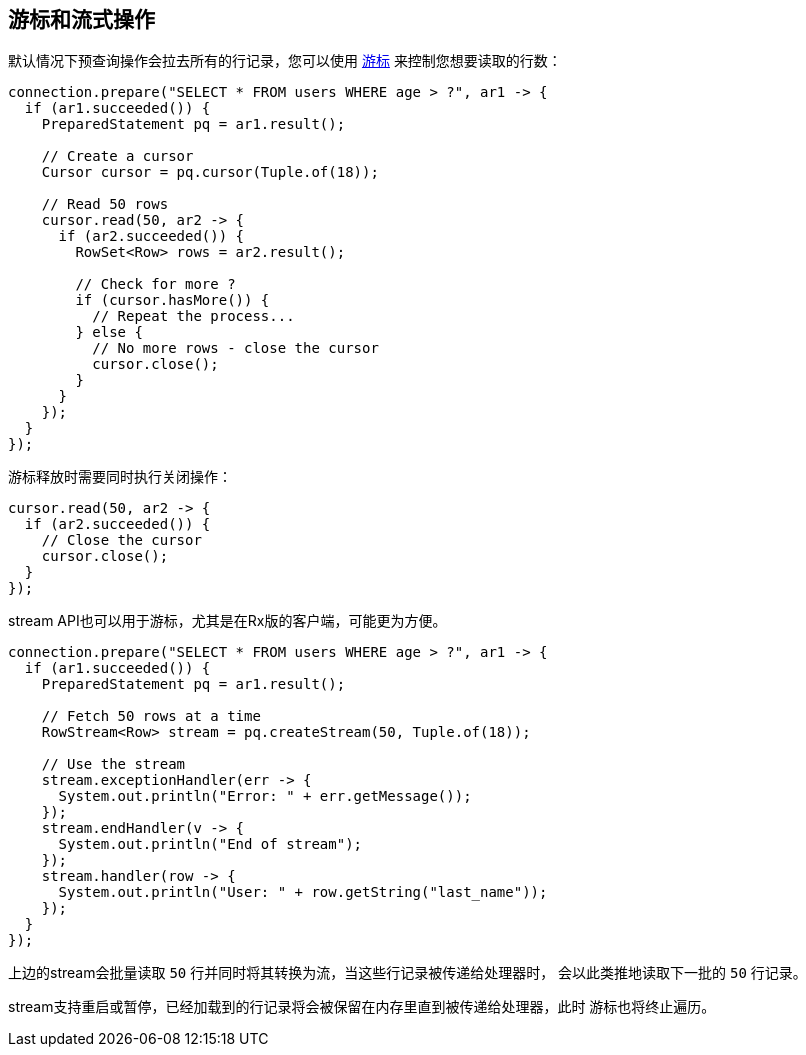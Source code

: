[[_cursors_and_streaming]]
== 游标和流式操作

默认情况下预查询操作会拉去所有的行记录，您可以使用
`link:../../apidocs/io/vertx/sqlclient/Cursor.html[游标]` 来控制您想要读取的行数：

[source,java]
----
connection.prepare("SELECT * FROM users WHERE age > ?", ar1 -> {
  if (ar1.succeeded()) {
    PreparedStatement pq = ar1.result();

    // Create a cursor
    Cursor cursor = pq.cursor(Tuple.of(18));

    // Read 50 rows
    cursor.read(50, ar2 -> {
      if (ar2.succeeded()) {
        RowSet<Row> rows = ar2.result();

        // Check for more ?
        if (cursor.hasMore()) {
          // Repeat the process...
        } else {
          // No more rows - close the cursor
          cursor.close();
        }
      }
    });
  }
});
----

游标释放时需要同时执行关闭操作：

[source,java]
----
cursor.read(50, ar2 -> {
  if (ar2.succeeded()) {
    // Close the cursor
    cursor.close();
  }
});
----

stream API也可以用于游标，尤其是在Rx版的客户端，可能更为方便。

[source,java]
----
connection.prepare("SELECT * FROM users WHERE age > ?", ar1 -> {
  if (ar1.succeeded()) {
    PreparedStatement pq = ar1.result();

    // Fetch 50 rows at a time
    RowStream<Row> stream = pq.createStream(50, Tuple.of(18));

    // Use the stream
    stream.exceptionHandler(err -> {
      System.out.println("Error: " + err.getMessage());
    });
    stream.endHandler(v -> {
      System.out.println("End of stream");
    });
    stream.handler(row -> {
      System.out.println("User: " + row.getString("last_name"));
    });
  }
});
----

上边的stream会批量读取 `50` 行并同时将其转换为流，当这些行记录被传递给处理器时，
会以此类推地读取下一批的 `50` 行记录。

stream支持重启或暂停，已经加载到的行记录将会被保留在内存里直到被传递给处理器，此时
游标也将终止遍历。
